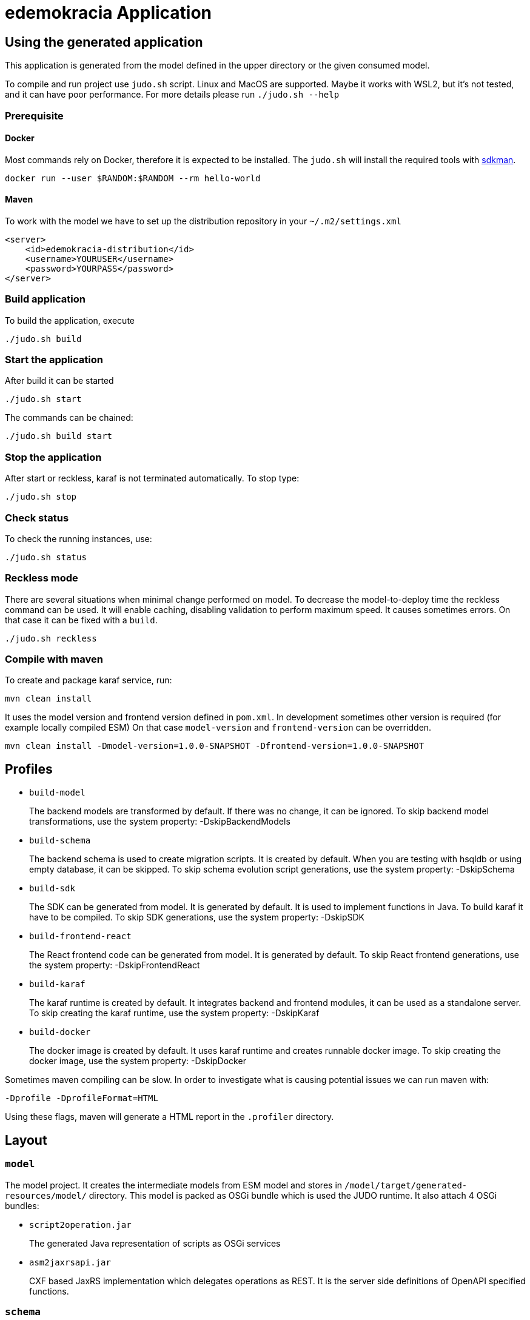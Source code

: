 = edemokracia Application

== Using the generated application

This application is generated from the model defined in the upper directory or the given consumed model.

To compile and run project use `judo.sh` script. Linux and MacOS are supported. Maybe it works with WSL2, but it's not
tested, and it can have poor performance. For more details please run `./judo.sh --help`

=== Prerequisite

==== Docker
Most commands rely on Docker, therefore it is expected to be installed. The `judo.sh` will install the required tools with https://sdkman.io/[sdkman].

[source,]
----
docker run --user $RANDOM:$RANDOM --rm hello-world
----

==== Maven

To work with the model we have to set up the distribution repository in your `~/.m2/settings.xml`

[source,]
----
<server>
    <id>edemokracia-distribution</id>
    <username>YOURUSER</username>
    <password>YOURPASS</password>
</server>
----

=== Build application
To build the application, execute

[source,]
----
./judo.sh build
----


=== Start the application
After build it can be started

[source,]
----
./judo.sh start
----

The commands can be chained:

[source,]
----
./judo.sh build start
----


=== Stop the application
After start or reckless, karaf is not terminated automatically. To stop type:

[source,]
----
./judo.sh stop
----

=== Check status
To check the running instances, use:

[source,]
----
./judo.sh status
----

=== Reckless mode
There are several situations when minimal change performed on model. To decrease the model-to-deploy time the reckless
command can be used. It will enable caching, disabling validation to perform maximum speed. It causes sometimes
errors. On that case it can be fixed with a `build`.

[source,]
----
./judo.sh reckless
----

=== Compile with maven

To create and package karaf service, run:

[source,]
----
mvn clean install
----

It uses the model version and frontend version defined in `pom.xml`.
In development sometimes other version is required (for example locally compiled ESM) On that case `model-version` and `frontend-version` can be overridden.

[source,]
----
mvn clean install -Dmodel-version=1.0.0-SNAPSHOT -Dfrontend-version=1.0.0-SNAPSHOT
----

== Profiles


- `build-model`
+
The backend models are transformed by default. If there was no change, it can be ignored.
To skip backend model transformations, use the system property: -DskipBackendModels

- `build-schema`
+
The backend schema is used to create migration scripts. It is created by default.
When you are testing with hsqldb or using empty database, it can be skipped.
To skip schema evolution script generations, use the system property: -DskipSchema

- `build-sdk`
+
The SDK can be generated from model. It is generated by default.
It is used to implement functions in Java. To build karaf it have to be compiled.
To skip SDK generations, use the system property: -DskipSDK

- `build-frontend-react`
+
The React frontend code can be generated from model. It is generated by default.
To skip React frontend generations, use the system property: -DskipFrontendReact


- `build-karaf`
+
The karaf runtime is created by default. It integrates backend and frontend modules, it
can be used as a standalone server.
To skip creating the karaf runtime, use the system property: -DskipKaraf

- `build-docker`
+
The docker image is created by default. It uses karaf runtime and creates runnable
docker image.
To skip creating the docker image, use the system property: -DskipDocker


Sometimes maven compiling can be slow. In order to investigate what is causing potential issues we can run maven with:

`-Dprofile -DprofileFormat=HTML`

Using these flags, maven will generate a HTML report in the `.profiler` directory.

== Layout

=== `model`

The model project.
It creates the intermediate models from ESM model and stores in `/model/target/generated-resources/model/` directory.
This model is packed as OSGi bundle which is used the JUDO runtime.
It also attach 4 OSGi bundles:

- `script2operation.jar`
+
The generated Java representation of scripts as OSGi services

- `asm2jaxrsapi.jar`
+
CXF based JaxRS implementation which delegates operations as REST.
It is the server side definitions of OpenAPI specified functions.

=== `schema`

The schema is used to make transition between model states in RDBMS. Schema supports incremental DDL. It creates
standalone CLI and docker images to update a database to new model state.

=== `app`

The implementations for model defined custom operations.

=== `sdk`

SDK API codes which can be implemented as custom Java operations in `app` or other custom subprojects.

=== `internal`

SDK API wrapper which are technical services to bind the user defined Java custom operations.

=== `frontend-react`

It contains the generator project and the generated react frontend source. It uses maven with frontend maven plugin
to create deployable web bundle which is served as static content in karaf runtime.

=== `karaf-features`

The description of the karaf service.
It aggregates bundle definitions and configurations for the backend service in `src/main/feature/features.xml`.

=== `karaf-offline`

The assembled karaf service which can be deployed.
We can use the `run-offline.sh` script to run it

=== `docker`

The docker image builder which is including `karaf-offline`.

[source,]
----
mvn clean install -DcreateDocker
----

== Run service

After the project compilation every artifact is created to be able to start karaf service.
Keycloak service have to be accessed by backend for all apps.

=== Keycloak

By default JUDO apps integrate with keycloak in order to provide authentication and authorization features.
Keycloak must be running in order for applications to start up.

It is accessible in port 8080 by default, so in browser:

`http://localhost:8080`


== Settings

Settings can be set up as https://internal-documentation.judo.technology/getting-started/introduction.html[judo-documentation] describes.

